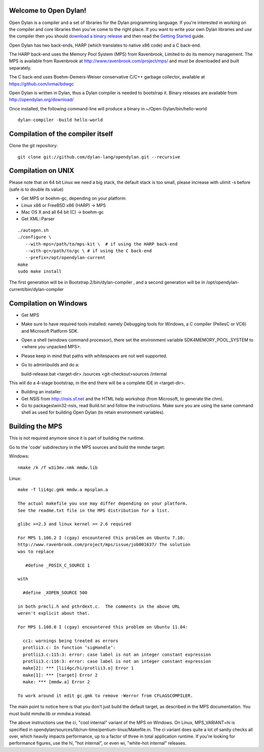 Welcome to Open Dylan!
======================

Open Dylan is a compiler and a set of libraries for the Dylan
programming language.  If you're interested in working on the compiler
and core libraries then you've come to the right place.  If you want
to write your own Dylan libraries and *use* the compiler then you
should `download a binary release <http://opendylan.org/download/>`_
and then read the `Getting Started
<http://opendylan.org/documentation/getting-started/>`_ guide.

Open Dylan has two back-ends, HARP (which translates to native x86
code) and a C back-end.

The HARP back-end uses the Memory Pool System (MPS) from Ravenbrook,
Limited to do its memory management.  The MPS is available from
Ravenbrook at http://www.ravenbrook.com/project/mps/ and must be
downloaded and built separately.

The C back-end uses Boehm-Demers-Weiser conservative C/C++ garbage
collector, available at https://github.com/ivmai/bdwgc

Open Dylan is written in Dylan, thus a Dylan compiler is needed to
bootstrap it. Binary releases are available from
http://opendylan.org/download/

Once installed, the following command-line will produce a binary in
~/Open-Dylan/bin/hello-world
::

  dylan-compiler -build hello-world


Compilation of the compiler itself
==================================

Clone the git repository::

  git clone git://github.com/dylan-lang/opendylan.git --recursive


Compilation on UNIX
===================

Please note that on 64 bit Linux we need a big stack, the default
stack is too small, please increase with ulimit -s before (safe is
to double its value)

* Get MPS or boehm-gc, depending on your platform:
* Linux x86 or FreeBSD x86 (HARP) -> MPS
* Mac OS X and all 64 bit (C) -> boehm-gc
* Get XML::Parser

::

  ./autogen.sh
  ./configure \
     --with-mps=/path/to/mps-kit \  # if using the HARP back-end
     --with-gc=/path/to/gc \ # if using the C back-end
     --prefix=/opt/opendylan-current
  make
  sudo make install

The first generation will be in Bootstrap.2/bin/dylan-compiler ,
and a second generation will be in /opt/opendylan-current/bin/dylan-compiler


Compilation on Windows
=======================

* Get MPS

* Make sure to have required tools installed: namely Debugging tools for
  Windows, a C compiler (PellesC or VC6) and Microsoft Platform SDK.

* Open a shell (windows command processor), there set the environment
  variable SDK4MEMORY_POOL_SYSTEM to <where you unpacked MPS>.

* Please keep in mind that paths with whitespaces are not well supported.

* Go to admin\\builds and do a::

  build-release.bat <target-dir> /sources <git-checkout>\sources /internal

This will do a 4-stage bootstrap, in the end there will be a
complete IDE in <target-dir>.

* Building an installer:

* Get NSIS from http://nsis.sf.net and the HTML help workshop (from
  Microsoft, to generate the chm).

* Go to packages\\win32-nsis, read Build.txt and follow the
  instructions. Make sure you are using the same command shell as used
  for building Open Dylan (to retain environment variables).


Building the MPS
================

This is not required anymore since it is part of building the runtime.

Go to the 'code' subdirectory in the MPS sources and build the mmdw
target:

Windows::

   nmake /k /f w3i3mv.nmk mmdw.lib

Linux::

  make -f lii4gc.gmk mmdw.a mpsplan.a

  The actual makefile you use may differ depending on your platform.
  See the readme.txt file in the MPS distribution for a list.

  glibc >=2.3 and linux kernel >= 2.6 required

  For MPS 1.106.2 I (cgay) encountered this problem on Ubuntu 7.10:
  http://www.ravenbrook.com/project/mps/issue/job001637/ The solution
  was to replace

     #define _POSIX_C_SOURCE 1

  with

    #define _XOPEN_SOURCE 500

  in both prmcli.h and pthrdext.c.  The comments in the above URL
  weren't explicit about that.

  For MPS 1.108.0 I (cgay) encountered this problem on Ubuntu 11.04:

    cc1: warnings being treated as errors
    protlii3.c: In function ‘sigHandle’:
    protlii3.c:115:3: error: case label is not an integer constant expression
    protlii3.c:116:3: error: case label is not an integer constant expression
    make[2]: *** [lii4gc/hi/protlii3.o] Error 1
    make[1]: *** [target] Error 2
    make: *** [mmdw.a] Error 2

  To work around it edit gc.gmk to remove -Werror from CFLAGSCOMPILER.

The main point to notice here is that you don't just build the default
target, as described in the MPS documentation.  You must build
mmdw.lib or mmdw.a instead.

The above instructions use the ci, "cool internal" variant of the MPS
on Windows. On Linux, MPS_VARIANT=hi is specified in
opendylan/sources/lib/run-time/pentium-linux/Makefile.in.  The ci variant
does quite a lot of sanity checks all over, which heavily impacts
performance, up to a factor of three in total application runtime.  If
you're looking for performance figures, use the hi, "hot internal", or
even wi, "white-hot internal" releases.

